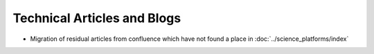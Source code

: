 .. sectionauthor:: Mohsin Ahmed Shaikh <mohsin.shaikh@kaust.edu.sa>
.. meta::
    :description: Collection of techical articles and blogs written by KSL Computational Scientists
    :keywords: Training, Shaheen, Ibex, Neser

=============================
Technical Articles and Blogs
=============================

- Migration of residual articles from confluence which have not found a place in :doc:`../science_platforms/index`